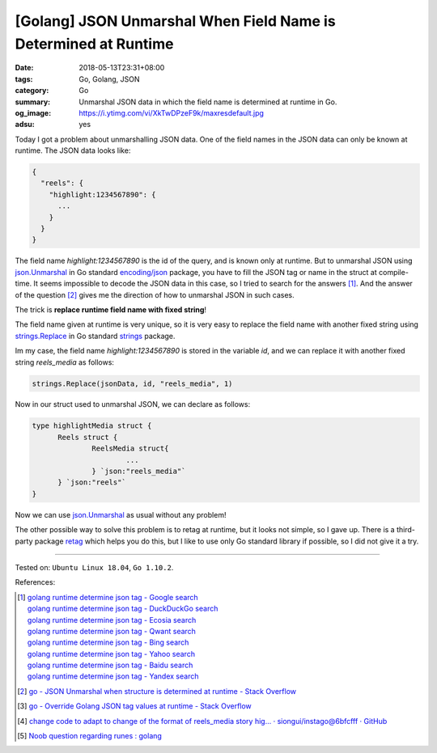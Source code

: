 [Golang] JSON Unmarshal When Field Name is Determined at Runtime
################################################################

:date: 2018-05-13T23:31+08:00
:tags: Go, Golang, JSON
:category: Go
:summary: Unmarshal JSON data in which the field name is determined at runtime
          in Go.
:og_image: https://i.ytimg.com/vi/XkTwDPzeF9k/maxresdefault.jpg
:adsu: yes


Today I got a problem about unmarshalling JSON data. One of the field names in
the JSON data can only be known at runtime. The JSON data looks like:

.. code-block:: json

  {
    "reels": {
      "highlight:1234567890": {
        ...
      }
    }
  }

The field name *highlight:1234567890* is the id of the query, and is known only
at runtime. But to unmarshal JSON using json.Unmarshal_ in Go standard
`encoding/json`_ package, you have to fill the JSON tag or name in the struct at
compile-time. It seems impossible to decode the JSON data in this case, so I
tried to search for the answers [1]_. And the answer of the question [2]_ gives
me the direction of how to unmarshal JSON in such cases.

The trick is **replace runtime field name with fixed string**!

The field name given at runtime is very unique, so it is very easy to replace
the field name with another fixed string using strings.Replace_ in Go standard
strings_ package.

Im my case, the field name *highlight:1234567890* is stored in the variable
*id*, and we can replace it with another fixed string *reels_media* as follows:

.. code-block:: go

  strings.Replace(jsonData, id, "reels_media", 1)

Now in our struct used to unmarshal JSON, we can declare as follows:

.. code-block:: go

  type highlightMedia struct {
  	Reels struct {
  		ReelsMedia struct{
			...
  		} `json:"reels_media"`
  	} `json:"reels"`
  }

Now we can use json.Unmarshal_ as usual without any problem!

The other possible way to solve this problem is to retag at runtime, but it
looks not simple, so I gave up. There is a third-party package retag_ which
helps you do this, but I like to use only Go standard library if possible, so I
did not give it a try.

.. adsu:: 2

----

Tested on: ``Ubuntu Linux 18.04``, ``Go 1.10.2``.

References:

.. [1] | `golang runtime determine json tag - Google search <https://www.google.com/search?q=golang+runtime+determine+json+tag>`_
       | `golang runtime determine json tag - DuckDuckGo search <https://duckduckgo.com/?q=golang+runtime+determine+json+tag>`_
       | `golang runtime determine json tag - Ecosia search <https://www.ecosia.org/search?q=golang+runtime+determine+json+tag>`_
       | `golang runtime determine json tag - Qwant search <https://www.qwant.com/?q=golang+runtime+determine+json+tag>`_
       | `golang runtime determine json tag - Bing search <https://www.bing.com/search?q=golang+runtime+determine+json+tag>`_
       | `golang runtime determine json tag - Yahoo search <https://search.yahoo.com/search?p=golang+runtime+determine+json+tag>`_
       | `golang runtime determine json tag - Baidu search <https://www.baidu.com/s?wd=golang+runtime+determine+json+tag>`_
       | `golang runtime determine json tag - Yandex search <https://www.yandex.com/search/?text=golang+runtime+determine+json+tag>`_
.. [2] `go - JSON Unmarshal when structure is determined at runtime - Stack Overflow <https://stackoverflow.com/questions/40145706/json-unmarshal-when-structure-is-determined-at-runtime>`_
.. [3] `go - Override Golang JSON tag values at runtime - Stack Overflow <https://stackoverflow.com/questions/45032514/override-golang-json-tag-values-at-runtime>`_
.. [4] `change code to adapt to change of the format of reels_media story hig… · siongui/instago@6bfcfff · GitHub <https://github.com/siongui/instago/commit/6bfcfff26dbde5fae27cec5d729b0d3847f54561>`_
.. [5] `Noob question regarding runes : golang <https://old.reddit.com/r/golang/comments/a0zbwj/noob_question_regarding_runes/>`_

.. _encoding/json: https://golang.org/pkg/encoding/json/
.. _json.Unmarshal: https://golang.org/pkg/encoding/json/#Unmarshal
.. _strings.Replace: https://golang.org/pkg/strings/#Replace
.. _strings: https://golang.org/pkg/strings/
.. _retag: https://github.com/sevlyar/retag
.. _Go Playground: https://play.golang.org/
